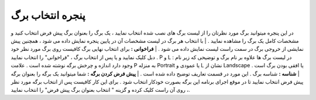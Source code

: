 پنجره انتخاب برگ
====================
در این پنجره میتوانید برگ مورد نظرتان را از لیست برگ های نصب شده انتخاب نمایید ، یک برگ را بعنوان برگ پیش فرض انتخاب کنید و مشخصات کامل یک برگ را مشاهده نمایید .
| با انتخاب هر برگ در لیست مشخصات آن در پایین پنجره نمایش داده می شود ، همچنین پیش نمایشی از خروجی برگ در سمت راست لیست نمایش داده می شود .
| **فراخوانی :** برای انتخاب نهایی برگ کافیست روی برگ مورد نظر خود دبل کلیک نمایید و یا پس از انتخاب برگ ، "فراخوانی" را انتخاب نمایید .
P و L : در لیست برگ ها علاوه بر نام برگ و توضیحی که زیر نام وجود دارد اندازه و چرخش برگه نوشته شده است . علامت P به منزله Portrait یا عمودی و L نشان از Landscape یا افقی بودن برگ است .
| **شناسه :** شناسه برگ . این مورد در قسمت تعاریف توضیح داده شده است .
| **پیش فرض کردن برگه :** شما میتوانید یک برگه را بعنوان برگه پیش فرض انتخاب نمایید تا در موقع اجرای برنامه این برگه بصورت خودکار انتخاب شود . برای این کار کافیست پس از انتخاب برگه مورد نظر ، روی آن راست کلیک کرده و گزینه " انتخاب بعنوان برگ پیش فرض" را انتخاب نمایید.






















